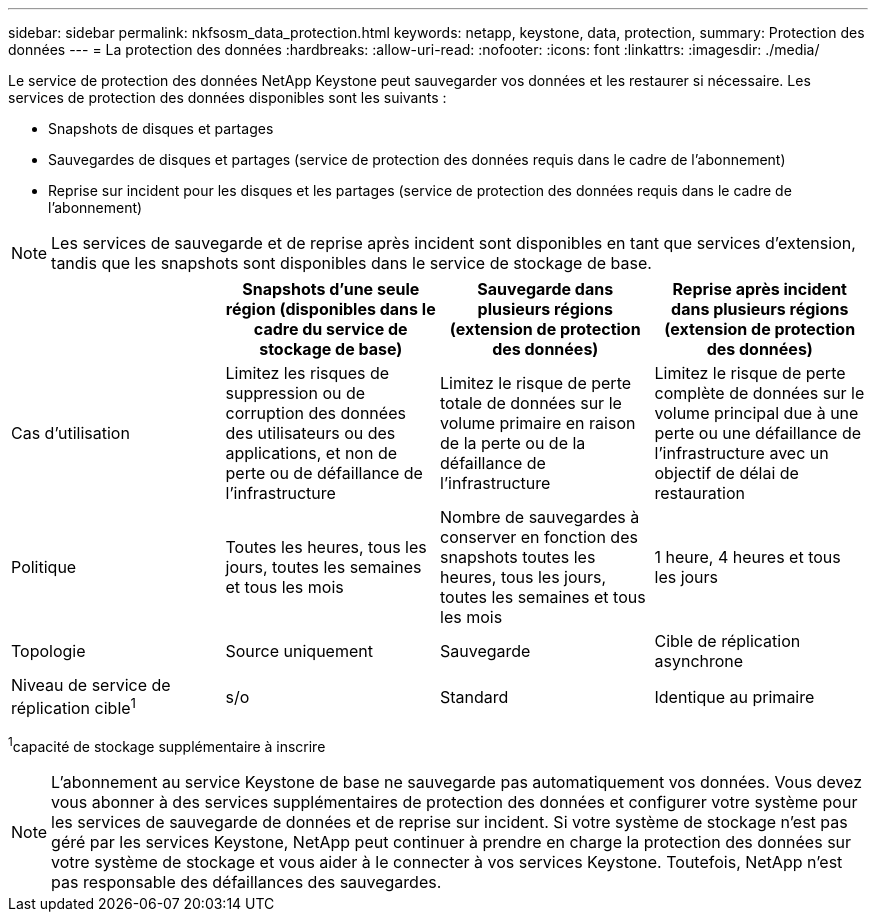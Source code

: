 ---
sidebar: sidebar 
permalink: nkfsosm_data_protection.html 
keywords: netapp, keystone, data, protection, 
summary: Protection des données 
---
= La protection des données
:hardbreaks:
:allow-uri-read: 
:nofooter: 
:icons: font
:linkattrs: 
:imagesdir: ./media/


[role="lead"]
Le service de protection des données NetApp Keystone peut sauvegarder vos données et les restaurer si nécessaire. Les services de protection des données disponibles sont les suivants :

* Snapshots de disques et partages
* Sauvegardes de disques et partages (service de protection des données requis dans le cadre de l'abonnement)
* Reprise sur incident pour les disques et les partages (service de protection des données requis dans le cadre de l'abonnement)



NOTE: Les services de sauvegarde et de reprise après incident sont disponibles en tant que services d'extension, tandis que les snapshots sont disponibles dans le service de stockage de base.

|===
|  | Snapshots d'une seule région (disponibles dans le cadre du service de stockage de base) | Sauvegarde dans plusieurs régions (extension de protection des données) | Reprise après incident dans plusieurs régions (extension de protection des données) 


| Cas d'utilisation | Limitez les risques de suppression ou de corruption des données des utilisateurs ou des applications, et non de perte ou de défaillance de l'infrastructure | Limitez le risque de perte totale de données sur le volume primaire en raison de la perte ou de la défaillance de l'infrastructure | Limitez le risque de perte complète de données sur le volume principal due à une perte ou une défaillance de l'infrastructure avec un objectif de délai de restauration 


| Politique | Toutes les heures, tous les jours, toutes les semaines et tous les mois | Nombre de sauvegardes à conserver en fonction des snapshots toutes les heures, tous les jours, toutes les semaines et tous les mois | 1 heure, 4 heures et tous les jours 


| Topologie | Source uniquement | Sauvegarde | Cible de réplication asynchrone 


| Niveau de service de réplication cible^1^ | s/o | Standard | Identique au primaire 
|===
^1^capacité de stockage supplémentaire à inscrire


NOTE: L'abonnement au service Keystone de base ne sauvegarde pas automatiquement vos données. Vous devez vous abonner à des services supplémentaires de protection des données et configurer votre système pour les services de sauvegarde de données et de reprise sur incident. Si votre système de stockage n'est pas géré par les services Keystone, NetApp peut continuer à prendre en charge la protection des données sur votre système de stockage et vous aider à le connecter à vos services Keystone. Toutefois, NetApp n'est pas responsable des défaillances des sauvegardes.
